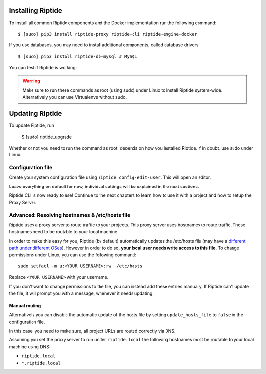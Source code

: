Installing Riptide
------------------

To install all common Riptide components and the Docker implementation run the following command::

  $ [sudo] pip3 install riptide-proxy riptide-cli riptide-engine-docker

If you use databases, you may need to install additional components, called database drivers::

  $ [sudo] pip3 install riptide-db-mysql # MySQL

You can test if Riptide is working:

.. raw:: html

   <asciinema-player src="../_static/casts/test_riptide.cast" cols="80" rows="24"></asciinema-player>

.. warning::
   Make sure to run these commands as root (using sudo) under Linux to install Riptide system-wide. Alternatively you can use Virtualenvs
   without sudo.

Updating Riptide
----------------

To update Riptide, run

  $ [sudo] riptide_upgrade

Whether or not you need to run the command as root, depends on how you installed Riptide. If in doubt, use sudo under Linux.

Configuration file
~~~~~~~~~~~~~~~~~~

Create your system configuration file using ``riptide config-edit-user``.
This will open an editor.

Leave everything on default for now, individual settings will be explained in the next sections.

Riptide CLI is now ready to use! Continue to the next chapters to learn how
to use it with a project and how to setup the Proxy Server.

.. raw:: html

  <script src="../_static/asciinema-player.js"></script>


Advanced: Resolving hostnames & /etc/hosts file
~~~~~~~~~~~~~~~~~~~~~~~~~~~~~~~~~~~~~~~~~~~~~~~
Riptide uses a proxy server to route traffic to your projects. This proxy server
uses hostnames to route traffic. These hostnames need to be routable to your local machine.

In order to make this easy for you, Riptide (by default) automatically updates the /etc/hosts file
(may have a `different path under different OSes <https://en.wikipedia.org/wiki/Hosts_(file)#Location_in_the_file_system>`_).
However in order to do so, **your local user needs write access to this file**.
To change permissions under Linux, you can use the following command::

   sudo setfacl -m u:<YOUR USERNAME>:rw  /etc/hosts

Replace ``<YOUR USERNAME>`` with your username.

If you don't want to change permissions to the file, you can instead add these entries manually.
If Riptide can't update the file, it will prompt you with a message, whenever it needs updating:

.. image:: /_static/img/guide_hosts_warning.png

Manual routing
^^^^^^^^^^^^^^
Alternatively you can disable the automatic update of the hosts file by setting ``update_hosts_file``
to ``false`` in the configuration file.

In this case, you need to make sure, all project URLs are routed correctly via DNS.

Assuming you set the proxy server to run under ``riptide.local`` the following hostnames must be routable
to your local machine using DNS:

* ``riptide.local``
* ``*.riptide.local``
